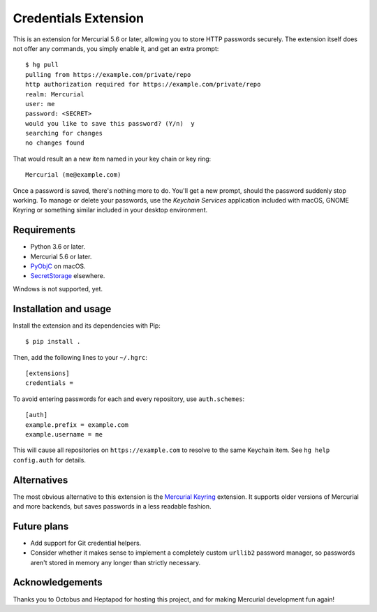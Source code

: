 =====================
Credentials Extension
=====================

This is an extension for Mercurial 5.6 or later, allowing you to store
HTTP passwords securely. The extension itself does not offer any
commands, you simply enable it, and get an extra prompt::

  $ hg pull
  pulling from https://example.com/private/repo
  http authorization required for https://example.com/private/repo
  realm: Mercurial
  user: me
  password: <SECRET>
  would you like to save this password? (Y/n)  y
  searching for changes
  no changes found

That would result an a new item named in your key chain or key ring::

  Mercurial (me@example.com)

Once a password is saved, there's nothing more to do. You'll get a new
prompt, should the password suddenly stop working. To manage or delete
your passwords, use the *Keychain Services* application included with
macOS, GNOME Keyring or something similar included in your desktop
environment.

Requirements
------------

* Python 3.6 or later.
* Mercurial 5.6 or later.
* `PyObjC <https://pyobjc.readthedocs.io/>`_ on macOS.
* `SecretStorage <https://secretstorage.readthedocs.io/>`_ elsewhere.

Windows is not supported, yet.

Installation and usage
----------------------

Install the extension and its dependencies with Pip::

  $ pip install .

Then, add the following lines to your ``~/.hgrc``::

  [extensions]
  credentials =

To avoid entering passwords for each and every repository, use
``auth.schemes``::

  [auth]
  example.prefix = example.com
  example.username = me

This will cause all repositories on ``https://example.com`` to resolve
to the same Keychain item. See ``hg help config.auth`` for details.

Alternatives
------------

The most obvious alternative to this extension is the `Mercurial
Keyring <https://pypi.org/project/mercurial_keyring/>`_ extension. It
supports older versions of Mercurial and more backends, but saves
passwords in a less readable fashion.

Future plans
------------

* Add support for Git credential helpers.
* Consider whether it makes sense to implement a completely custom
  ``urllib2`` password manager, so passwords aren't stored in memory
  any longer than strictly necessary.

Acknowledgements
----------------

Thanks you to Octobus and Heptapod for hosting this project, and for
making Mercurial development fun again!
